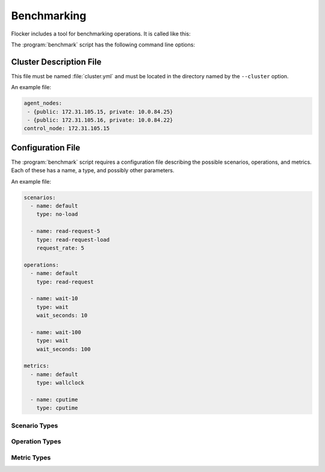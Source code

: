 .. _benchmarking:

Benchmarking
============

Flocker includes a tool for benchmarking operations.
It is called like this:

.. prompt:: bash $

   benchmark/benchmark <options>

The :program:`benchmark` script has the following command line options:

.. program:: benchmark

.. option:: --cluster <cluster-config>

   Specifies a directory containing:

   - ``cluster.yml`` - a cluster description file;
   - ``cluster.crt`` - a CA certificate file;
   - ``user.crt`` - a user certificate file; and
   - ``user.key`` - a user private key file.

   These files are equivalent to those created by the :ref:`Quick Start Flocker Installer <labs-installer>`.
   The format of the :file:`cluster.yml` file is specified in the  :ref:`benchmarking-cluster-description` section below.

   If this option is not specified, then the benchmark script expects environment variables as set by the :ref:`acceptance test runner <acceptance-testing-cluster-config>` using ```run-acceptance-tests --keep``.

.. option:: --config <benchmark-config>

   Specifies a file containing configurations for scenarios, operations, and metrics.
   The format of this file is specified in the :ref:`benchmarking-configuration-file` section below.
   Defaults to the file ``./benchmark.yml``.

.. option:: --scenario <scenario>

   Specifies the scenario to run the benchmark under.
   This is the ``name`` of a scenario in the configuration file.
   Defaults to the name ``default``.

.. option:: --operation <operation>

   Specifies the operation to be benchmarked.
   This is the ``name`` of an operation in the configuration file.
   Defaults to the name ``default``.
   The operation is sampled 3 times.

.. option:: --metric <metric>

   Specifies the quantity to measure while the operation is performed.
   This is the ``name`` of a metric in the configuration file.
   Defaults to the name ``default``.


.. _benchmarking-cluster-description:

Cluster Description File
------------------------

This file must be named :file:`cluster.yml` and must be located in the directory named by the ``--cluster`` option.

An example file:

.. code-block:: yaml

   agent_nodes:
    - {public: 172.31.105.15, private: 10.0.84.25}
    - {public: 172.31.105.16, private: 10.0.84.22}
   control_node: 172.31.105.15

.. _benchmarking-configuration-file:

Configuration File
------------------

The :program:`benchmark` script requires a configuration file describing the possible scenarios, operations, and metrics.
Each of these has a name, a type, and possibly other parameters.

An example file:

.. code-block:: yaml

   scenarios:
     - name: default
       type: no-load

     - name: read-request-5
       type: read-request-load
       request_rate: 5

   operations:
     - name: default
       type: read-request

     - name: wait-10
       type: wait
       wait_seconds: 10

     - name: wait-100
       type: wait
       wait_seconds: 100

   metrics:
     - name: default
       type: wallclock

     - name: cputime
       type: cputime

Scenario Types
~~~~~~~~~~~~~~

.. option:: no-load

   No additional load on system.

.. option:: read-request-load

   Create additional load on the system by performing read requests.
   The rate of requests to perform per second must be provided as an additional ``request_rate`` property.

Operation Types
~~~~~~~~~~~~~~~

.. option:: no-op

   A no-op operation that performs no action.

.. option:: read-request

   Read the current cluster state from the control service.

.. option:: wait

   Wait for a number of seconds between measurements.
   The number of seconds to wait must be provided as an additional ``wait_seconds`` property.

Metric Types
~~~~~~~~~~~~

.. option:: cputime

   CPU time elapsed.

.. option:: wallclock

   Actual clock time elapsed.
